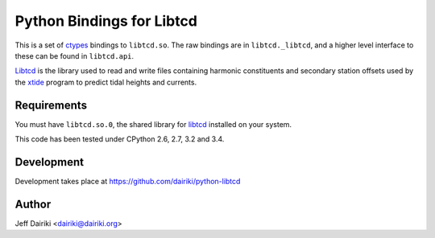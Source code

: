 ##########################
Python Bindings for Libtcd
##########################

This is a set of ctypes_ bindings to ``libtcd.so``.
The raw bindings are in ``libtcd._libtcd``, and a higher level interface to these can be found in ``libtcd.api``.

Libtcd_ is the library used to read and write files containing harmonic
constituents and secondary station offsets used by the xtide_
program to predict tidal heights and currents.

Requirements
============

You must have ``libtcd.so.0``, the shared library for libtcd_ installed
on your system.

This code has been tested under CPython 2.6, 2.7, 3.2 and 3.4.

Development
===========

Development takes place at https://github.com/dairiki/python-libtcd

Author
======

Jeff Dairiki <dairiki@dairiki.org>

.. _ctypes: https://docs.python.org/library/ctypes.html
.. _xtide: http://xtide.org/xtide/
.. _libtcd: http://xtide.org/xtide/libtcd.html
